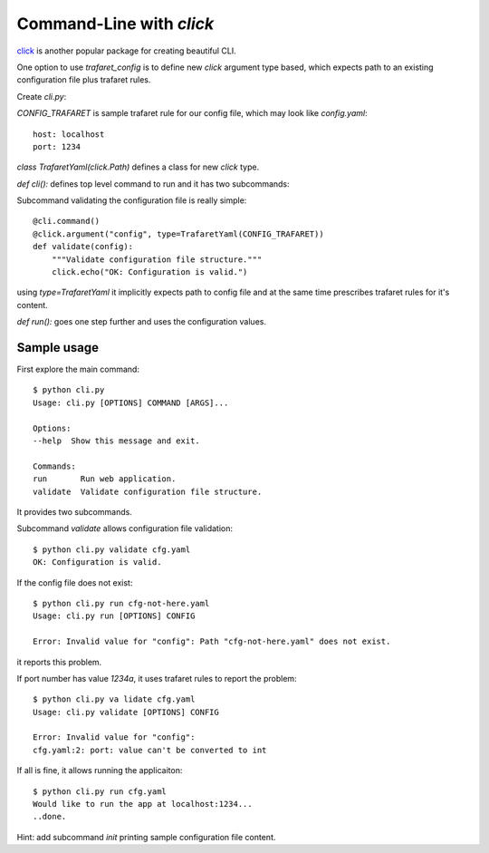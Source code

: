 .. _click_cli:

Command-Line with `click`
=========================

click_ is another popular package for creating beautiful CLI.

.. _click: http://click.pocoo.org

One option to use `trafaret_config` is to define new `click` argument type based, which expects path
to an existing configuration file plus trafaret rules.

Create `cli.py`:

.. code-block:: python
    :linenos:

    import click
    import trafaret_config as traf_cfg
    import trafaret as t
    import time

    CONFIG_TRAFARET = t.Dict({t.Key("host"): t.String(), t.Key("port"): t.Int()})


    class TrafaretYaml(click.Path):
        """Configuration read from YAML file checked against trafaret rules."""
        name = "trafaret yaml file"

        def __init__(self, trafaret):
            self.trafaret = trafaret
            super().__init__(
                exists=True, file_okay=True, dir_okay=False, readable=True)

        def convert(self, value, param, ctx):
            cfg_file = super().convert(value, param, ctx)
            try:
                return traf_cfg.read_and_validate(cfg_file, self.trafaret)
            except traf_cfg.ConfigError as e:
                msg = "\n".join(str(err) for err in e.errors)
                self.fail("\n" + msg)


    @click.group()
    def cli():
        pass


    @cli.command()
    @click.argument("config", type=TrafaretYaml(CONFIG_TRAFARET))
    def validate(config):
        """Validate configuration file structure."""
        click.echo("OK: Configuration is valid.")


    @cli.command()
    @click.argument("config", type=TrafaretYaml(CONFIG_TRAFARET))
    def run(config):
        """Run web application.
        """
        # Start the application
        host = config["host"]
        port = config["port"]
        print("Would like to run the app at {host}:{port}...".format(
            host=host, port=port))
        time.sleep(5)
        print("..done.")


    if __name__ == "__main__":
        cli()


`CONFIG_TRAFARET` is sample trafaret rule for our config file, which may look like `config.yaml`::

    host: localhost
    port: 1234


`class TrafaretYaml(click.Path)` defines a class for new `click` type.


`def cli():` defines top level command to run and it has two subcommands:


Subcommand validating the configuration file is really simple::

    @cli.command()
    @click.argument("config", type=TrafaretYaml(CONFIG_TRAFARET))
    def validate(config):
        """Validate configuration file structure."""
        click.echo("OK: Configuration is valid.")

using `type=TrafaretYaml` it implicitly expects path to config file and at the same time prescribes
trafaret rules for it's content.

`def run():` goes one step further and uses the configuration values.


Sample usage
------------

First explore the main command::

    $ python cli.py
    Usage: cli.py [OPTIONS] COMMAND [ARGS]...

    Options:
    --help  Show this message and exit.

    Commands:
    run       Run web application.
    validate  Validate configuration file structure.

It provides two subcommands.

Subcommand `validate` allows configuration file validation::

    $ python cli.py validate cfg.yaml
    OK: Configuration is valid.

If the config file does not exist::

    $ python cli.py run cfg-not-here.yaml
    Usage: cli.py run [OPTIONS] CONFIG

    Error: Invalid value for "config": Path "cfg-not-here.yaml" does not exist.

it reports this problem.

If port number has value `1234a`, it uses trafaret rules to report the problem::

    $ python cli.py va lidate cfg.yaml
    Usage: cli.py validate [OPTIONS] CONFIG

    Error: Invalid value for "config":
    cfg.yaml:2: port: value can't be converted to int

If all is fine, it allows running the applicaiton::

    $ python cli.py run cfg.yaml
    Would like to run the app at localhost:1234...
    ..done.

Hint: add subcommand `init` printing sample configuration file content.
